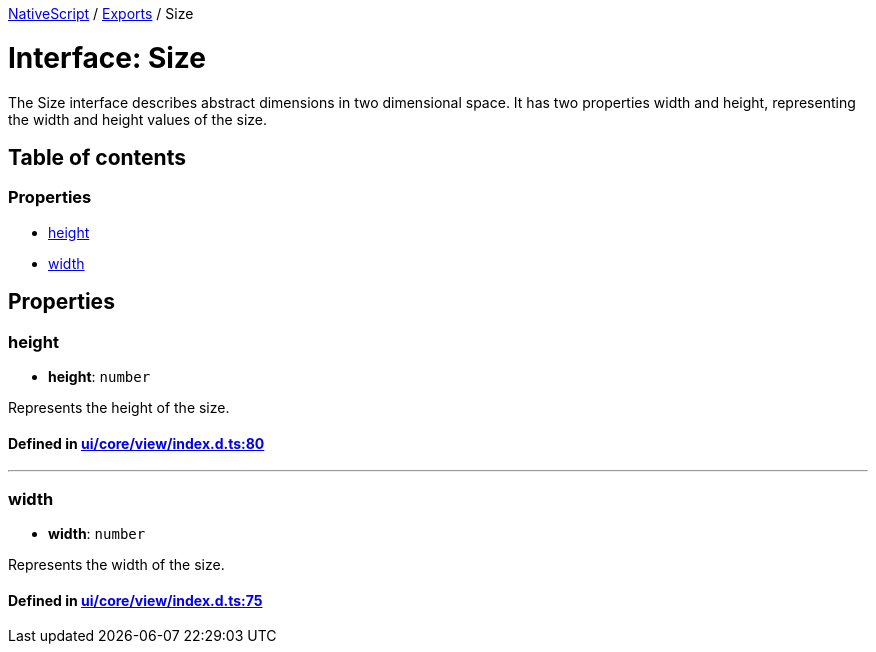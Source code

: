 

xref:../README.adoc[NativeScript] / xref:../modules.adoc[Exports] / Size

= Interface: Size

The Size interface describes abstract dimensions in two dimensional space.
It has two properties width and height, representing the width and height values of the size.

== Table of contents

=== Properties

* link:Size.adoc#height[height]
* link:Size.adoc#width[width]

== Properties

[#height]
=== height

• *height*: `number`

Represents the height of the size.

==== Defined in https://github.com/NativeScript/NativeScript/blob/02d4834bd/packages/core/ui/core/view/index.d.ts#L80[ui/core/view/index.d.ts:80]

'''

[#width]
=== width

• *width*: `number`

Represents the width of the size.

==== Defined in https://github.com/NativeScript/NativeScript/blob/02d4834bd/packages/core/ui/core/view/index.d.ts#L75[ui/core/view/index.d.ts:75]
